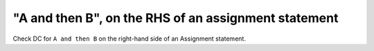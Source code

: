 "A and then B", on the RHS of an assignment statement
======================================================

Check DC for ``A and then B`` on the right-hand side of an Assignment statement.
